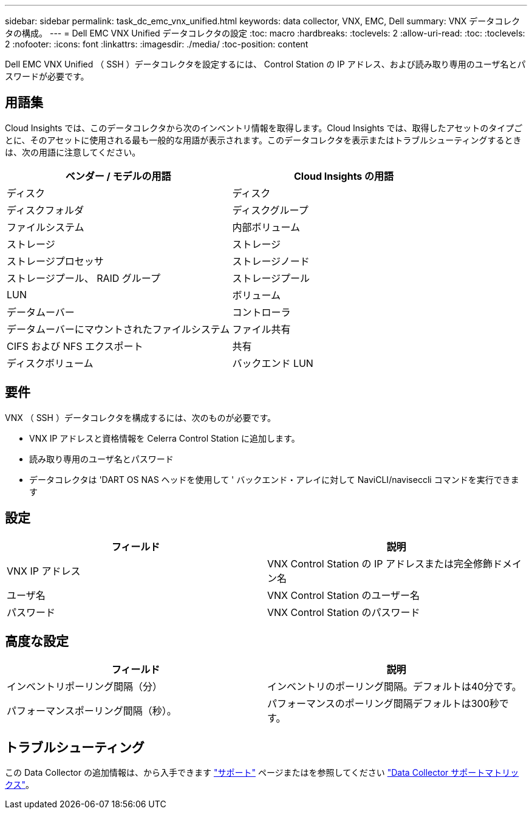 ---
sidebar: sidebar 
permalink: task_dc_emc_vnx_unified.html 
keywords: data collector, VNX, EMC, Dell 
summary: VNX データコレクタの構成。 
---
= Dell EMC VNX Unified データコレクタの設定
:toc: macro
:hardbreaks:
:toclevels: 2
:allow-uri-read: 
:toc: 
:toclevels: 2
:nofooter: 
:icons: font
:linkattrs: 
:imagesdir: ./media/
:toc-position: content


[role="lead"]
Dell EMC VNX Unified （ SSH ）データコレクタを設定するには、 Control Station の IP アドレス、および読み取り専用のユーザ名とパスワードが必要です。



== 用語集

Cloud Insights では、このデータコレクタから次のインベントリ情報を取得します。Cloud Insights では、取得したアセットのタイプごとに、そのアセットに使用される最も一般的な用語が表示されます。このデータコレクタを表示またはトラブルシューティングするときは、次の用語に注意してください。

[cols="2*"]
|===
| ベンダー / モデルの用語 | Cloud Insights の用語 


| ディスク | ディスク 


| ディスクフォルダ | ディスクグループ 


| ファイルシステム | 内部ボリューム 


| ストレージ | ストレージ 


| ストレージプロセッサ | ストレージノード 


| ストレージプール、 RAID グループ | ストレージプール 


| LUN | ボリューム 


| データムーバー | コントローラ 


| データムーバーにマウントされたファイルシステム | ファイル共有 


| CIFS および NFS エクスポート | 共有 


| ディスクボリューム | バックエンド LUN 
|===


== 要件

VNX （ SSH ）データコレクタを構成するには、次のものが必要です。

* VNX IP アドレスと資格情報を Celerra Control Station に追加します。
* 読み取り専用のユーザ名とパスワード
* データコレクタは 'DART OS NAS ヘッドを使用して ' バックエンド・アレイに対して NaviCLI/naviseccli コマンドを実行できます




== 設定

[cols="2*"]
|===
| フィールド | 説明 


| VNX IP アドレス | VNX Control Station の IP アドレスまたは完全修飾ドメイン名 


| ユーザ名 | VNX Control Station のユーザー名 


| パスワード | VNX Control Station のパスワード 
|===


== 高度な設定

[cols="2*"]
|===
| フィールド | 説明 


| インベントリポーリング間隔（分） | インベントリのポーリング間隔。デフォルトは40分です。 


| パフォーマンスポーリング間隔（秒）。 | パフォーマンスのポーリング間隔デフォルトは300秒です。 
|===


== トラブルシューティング

この Data Collector の追加情報は、から入手できます link:concept_requesting_support.html["サポート"] ページまたはを参照してください link:https://docs.netapp.com/us-en/cloudinsights/CloudInsightsDataCollectorSupportMatrix.pdf["Data Collector サポートマトリックス"]。
